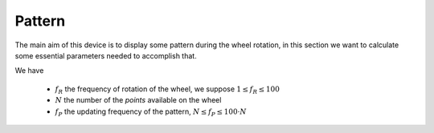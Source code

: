 Pattern
=======

The main aim of this device is to display some pattern during the
wheel rotation, in this section we want to calculate some essential
parameters needed to accomplish that.

We have

 - :math:`f_R` the frequency of rotation of the wheel, we suppose :math:`1\leq f_R\leq 100`
 - :math:`N` the number of the *points* available on the wheel
 - :math:`f_P` the updating frequency of the pattern, :math:`N\leq f_P\leq 100\cdot N`
